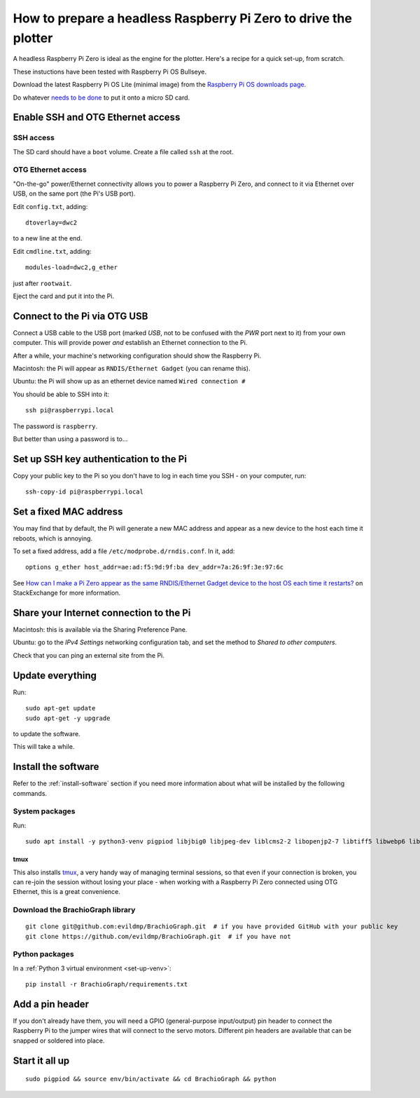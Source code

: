 .. _prepare-pi:

How to prepare a headless Raspberry Pi Zero to drive the plotter
=================================================================

A headless Raspberry Pi Zero is ideal as the engine for the plotter. Here's a recipe for a quick set-up, from scratch.

These instuctions have been tested with Raspberry Pi OS Bullseye.

Download the latest Raspberry Pi OS Lite (minimal image) from the `Raspberry Pi OS downloads page
<https://www.raspberrypi.org/downloads/raspberry-pi-os>`_.

Do whatever `needs to be done
<https://www.raspberrypi.org/documentation/installation/installing-images/>`_ to put it onto a micro SD card.


Enable SSH and OTG Ethernet access
----------------------------------

SSH access
~~~~~~~~~~

The SD card should have a ``boot`` volume. Create a file called ``ssh`` at the root.


OTG Ethernet access
~~~~~~~~~~~~~~~~~~~

"On-the-go" power/Ethernet connectivity allows you to power a Raspberry Pi Zero, and connect to it via Ethernet over
USB, on the same port (the Pi's USB port).

Edit ``config.txt``, adding::

   dtoverlay=dwc2

to a new line at the end.

Edit ``cmdline.txt``, adding::

    modules-load=dwc2,g_ether

just after ``rootwait``.

Eject the card and put it into the Pi.


Connect to the Pi via OTG USB
-----------------------------

Connect a USB cable to the USB port (marked *USB*, not to be confused with the *PWR* port next to it) from your own
computer. This will provide power *and* establish an Ethernet connection to the Pi.

After a while, your machine's networking configuration should show the Raspberry Pi.

Macintosh: the Pi will appear as ``RNDIS/Ethernet Gadget`` (you can rename this).

Ubuntu: the Pi will show up as an ethernet device named ``Wired connection #``

You should be able to SSH into it::

    ssh pi@raspberrypi.local

The password is ``raspberry``.

But better than using a password is to...


Set up SSH key authentication to the Pi
---------------------------------------

Copy your public key to the Pi so you don't have to log in each time you SSH - on your computer, run::

    ssh-copy-id pi@raspberrypi.local


Set a fixed MAC address
-----------------------

You may find that by default, the Pi will generate a new MAC address and appear as a new device to the host each time
it reboots, which is annoying.

To set a fixed address, add a file ``/etc/modprobe.d/rndis.conf``. In it, add::

    options g_ether host_addr=ae:ad:f5:9d:9f:ba dev_addr=7a:26:9f:3e:97:6c

See `How can I make a Pi Zero appear as the same RNDIS/Ethernet Gadget device to the host OS each time it restarts?
<https://raspberrypi.stackexchange.com/a/104749/42583>`_ on StackExchange for more information.


Share your Internet connection to the Pi
----------------------------------------

Macintosh: this is available via the Sharing Preference Pane.

Ubuntu: go to the `IPv4 Settings` networking configuration tab, and set the method to `Shared to other computers`.

Check that you can ping an external site from the Pi.


Update everything
-----------------

Run::

    sudo apt-get update
    sudo apt-get -y upgrade

to update the software.

This will take a while.


Install the software
-------------------------------

Refer to the :ref:`install-software` section if you need more information about what will be installed by the following commands.


System packages
~~~~~~~~~~~~~~~

Run::

    sudo apt install -y python3-venv pigpiod libjbig0 libjpeg-dev liblcms2-2 libopenjp2-7 libtiff5 libwebp6 libwebpdemux2 libwebpmux3 libzstd1 libatlas3-base libgfortran5 git tmux

tmux
^^^^

This also installs `tmux <https://thoughtbot.com/blog/a-tmux-crash-course>`_, a very handy way of managing terminal
sessions, so that even if your connection is broken, you can re-join the session without losing your place - when working with a Raspberry Pi Zero connected using OTG Ethernet, this is a great convenience.


Download the BrachioGraph library
~~~~~~~~~~~~~~~~~~~~~~~~~~~~~~~~~

::

    git clone git@github.com:evildmp/BrachioGraph.git  # if you have provided GitHub with your public key
    git clone https://github.com/evildmp/BrachioGraph.git  # if you have not


Python packages
~~~~~~~~~~~~~~~

In a :ref:`Python 3 virtual environment <set-up-venv>`::

    pip install -r BrachioGraph/requirements.txt


Add a pin header
----------------

If you don't already have them, you will need a GPIO (general-purpose input/output) pin header
to connect the Raspberry Pi to the jumper wires that will connect to the servo motors.
Different pin headers are available that can be snapped or soldered into place.


Start it all up
---------------

::

    sudo pigpiod && source env/bin/activate && cd BrachioGraph && python
